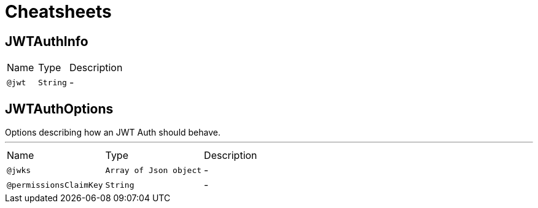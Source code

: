 = Cheatsheets

[[JWTAuthInfo]]
== JWTAuthInfo


[cols=">25%,25%,50%"]
[frame="topbot"]
|===
^|Name | Type ^| Description
|[[jwt]]`@jwt`|`String`|-
|===

[[JWTAuthOptions]]
== JWTAuthOptions

++++
 Options describing how an JWT Auth should behave.
++++
'''

[cols=">25%,25%,50%"]
[frame="topbot"]
|===
^|Name | Type ^| Description
|[[jwks]]`@jwks`|`Array of Json object`|-
|[[permissionsClaimKey]]`@permissionsClaimKey`|`String`|-
|===

